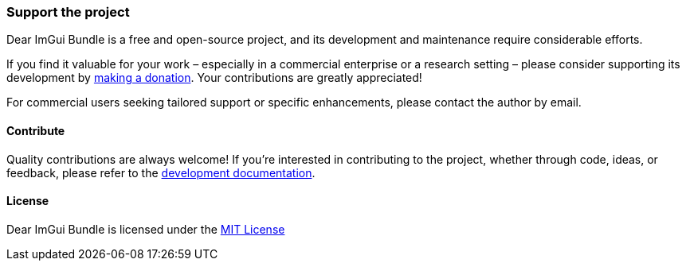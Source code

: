 === Support the project

Dear ImGui Bundle is a free and open-source project, and its development and maintenance require considerable efforts.

If you find it valuable for your work – especially in a commercial enterprise or a research setting – please consider supporting its development by link:{url-donate}[making a donation]. Your contributions are greatly appreciated!

For commercial users seeking tailored support or specific enhancements, please contact the author by email.

////
link:{url-donate}[image:https://raw.githubusercontent.com/pthom/imgui_bundle/main/bindings/imgui_bundle/doc/doc_images/btn_donate.gif[Donate to support the development of Dear ImGui Bundle]]
////

==== Contribute

Quality contributions are always welcome! If you're interested in contributing to the project, whether through code, ideas, or feedback, please refer to the link:https://pthom.github.io/imgui_bundle/devel_docs/index.html[development documentation].


==== License

Dear ImGui Bundle is licensed under the link:https://github.com/pthom/imgui_bundle/blob/main/LICENSE[MIT License]
